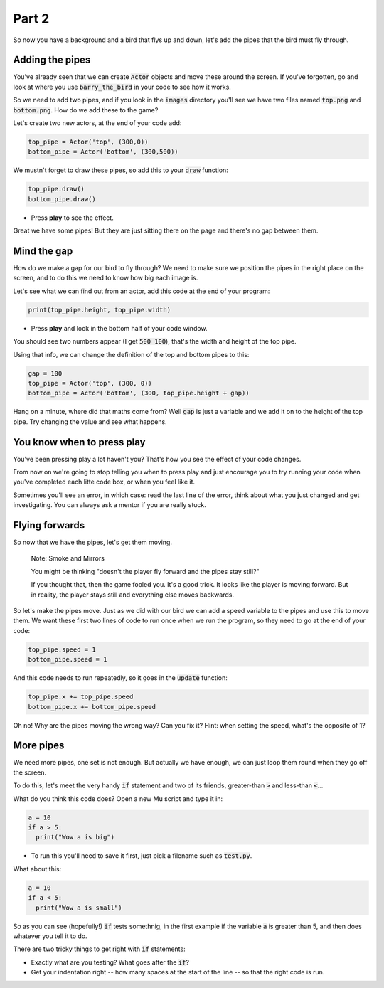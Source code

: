 .. _part2:

Part 2
======

So now you have a background and a bird that flys up and down, let's add the pipes that the bird must fly through.


Adding the pipes
----------------

You've already seen that we can create :code:`Actor` objects and move these around the screen. If you've forgotten, go and look at where you use :code:`barry_the_bird` in your code to see how it works.

So we need to add two pipes, and if you look in the :code:`images` directory you'll see we have two files named :code:`top.png` and :code:`bottom.png`. How do we add these to the game?

Let's create two new actors, at the end of your code add:

.. code:: python

   top_pipe = Actor('top', (300,0))
   bottom_pipe = Actor('bottom', (300,500))

We mustn't forget to draw these pipes, so add this to your :code:`draw` function:

.. code:: python

   top_pipe.draw()
   bottom_pipe.draw()

- Press **play** to see the effect.

Great we have some pipes! But they are just sitting there on the page and there's no gap between them.


Mind the gap
------------

How do we make a gap for our bird to fly through? We need to make sure we position the pipes in the right place on the screen, and to do this we need to know how big each image is.

Let's see what we can find out from an actor, add this code at the end of your program:

.. code:: python

   print(top_pipe.height, top_pipe.width)

- Press **play** and look in the bottom half of your code window. 

You should see two numbers appear (I get :code:`500 100`), that's the width and height of the top pipe.

Using that info, we can change the definition of the top and bottom pipes to this:

.. code:: python

   gap = 100
   top_pipe = Actor('top', (300, 0))
   bottom_pipe = Actor('bottom', (300, top_pipe.height + gap))

Hang on a minute, where did that maths come from? Well :code:`gap` is just a variable and we add it on to the height of the top pipe. Try changing the value and see what happens.


You know when to press play
---------------------------

You've been pressing play a lot haven't you? That's how you see the effect of your code changes.

From now on we're going to stop telling you when to press play and just encourage you to try running your code when you've completed each litte code box, or when you feel like it.

Sometimes you'll see an error, in which case: read the last line of the error, think about what you just changed and get investigating. You can always ask a mentor if you are really stuck.


Flying forwards
---------------

So now that we have the pipes, let's get them moving.

  Note: Smoke and Mirrors

  You might be thinking "doesn't the player fly forward and the pipes stay still?"

  If you thought that, then the game fooled you. It's a good trick. It looks like the player is moving forward. But in reality, the player stays still and everything else moves backwards.

So let's make the pipes move. Just as we did with our bird we can add a speed variable to the pipes and use this to move them. We want these first two lines of code to run once when we run the program, so they need to go at the end of your code:

.. code:: python

   top_pipe.speed = 1
   bottom_pipe.speed = 1

And this code needs to run repeatedly, so it goes in the :code:`update` function:

.. code:: python

   top_pipe.x += top_pipe.speed
   bottom_pipe.x += bottom_pipe.speed

Oh no! Why are the pipes moving the wrong way? Can you fix it? Hint: when setting the speed, what's the opposite of 1? 


More pipes
----------

We need more pipes, one set is not enough. But actually we have enough, we can just loop them round when they go off the screen.

To do this, let's meet the very handy :code:`if` statement and two of its friends, greater-than :code:`>` and less-than :code:`<`...

What do you think this code does? Open a new Mu script and type it in:

.. code:: python
          
   a = 10
   if a > 5:
     print("Wow a is big")

- To run this you'll need to save it first, just pick a filename such as :code:`test.py`.

What about this:

.. code:: python
          
   a = 10
   if a < 5:
     print("Wow a is small")

So as you can see (hopefully!) :code:`if` tests somethnig, in the first example if the variable :code:`a` is greater than 5, and then does whatever you tell it to do.

There are two tricky things to get right with :code:`if` statements:

* Exactly what are you testing? What goes after the :code:`if`?
* Get your indentation right -- how many spaces at the start of the line -- so that the right code is run.

  
